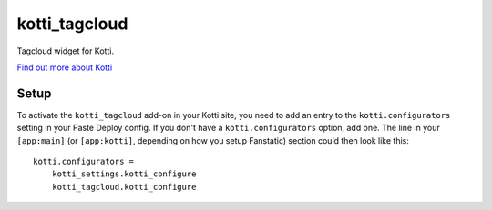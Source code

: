 ==============
kotti_tagcloud
==============

Tagcloud widget for Kotti.

`Find out more about Kotti`_

Setup
=====

To activate the ``kotti_tagcloud`` add-on in your Kotti site, you need to
add an entry to the ``kotti.configurators`` setting in your Paste
Deploy config.  If you don't have a ``kotti.configurators`` option,
add one.  The line in your ``[app:main]`` (or ``[app:kotti]``, depending on how
you setup Fanstatic) section could then look like this::

    kotti.configurators =
        kotti_settings.kotti_configure
        kotti_tagcloud.kotti_configure


.. _Find out more about Kotti: http://pypi.python.org/pypi/Kotti
